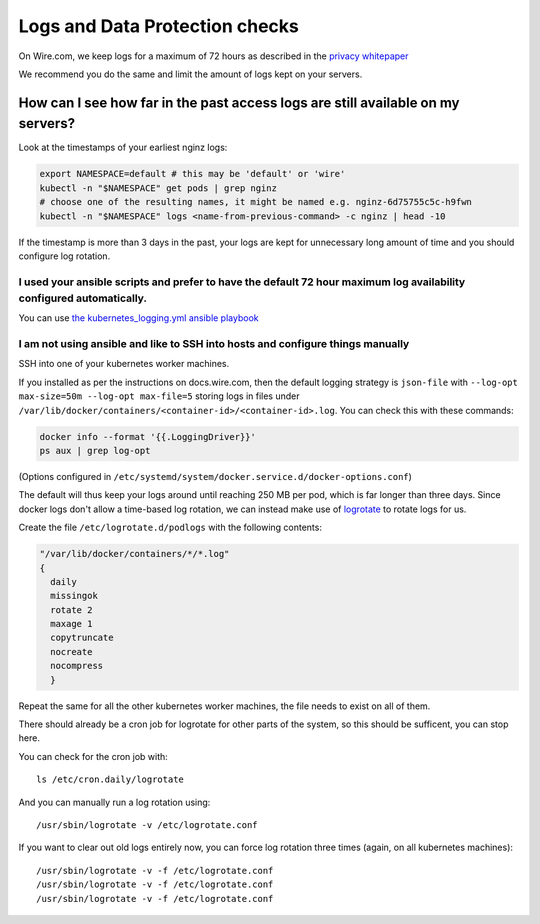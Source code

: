 .. _logrotation-check:

Logs and Data Protection checks
===============================

On Wire.com, we keep logs for a maximum of 72 hours as described in the `privacy whitepaper <https://wire.com/en/security/>`_

We recommend you do the same and limit the amount of logs kept on your servers.

How can I see how far in the past access logs are still available on my servers?
--------------------------------------------------------------------------------

Look at the timestamps of your earliest nginz logs:

.. code:: sh

   export NAMESPACE=default # this may be 'default' or 'wire'
   kubectl -n "$NAMESPACE" get pods | grep nginz
   # choose one of the resulting names, it might be named e.g. nginz-6d75755c5c-h9fwn
   kubectl -n "$NAMESPACE" logs <name-from-previous-command> -c nginz | head -10

If the timestamp is more than 3 days in the past, your logs are kept for unnecessary long amount of time and you should configure log rotation.

I used your ansible scripts and prefer to have the default 72 hour maximum log availability configured automatically.
~~~~~~~~~~~~~~~~~~~~~~~~~~~~~~~~~~~~~~~~~~~~~~~~~~~~~~~~~~~~~~~~~~~~~~~~~~~~~~~~~~~~~~~~~~~~~~~~~~~~~~~~~~~~~~~~~~~~~~

You can use `the kubernetes_logging.yml ansible playbook <https://github.com/wireapp/wire-server-deploy/blob/develop/ansible/kubernetes_logging.yml>`_

I am not using ansible and like to SSH into hosts and configure things manually
~~~~~~~~~~~~~~~~~~~~~~~~~~~~~~~~~~~~~~~~~~~~~~~~~~~~~~~~~~~~~~~~~~~~~~~~~~~~~~~

SSH into one of your kubernetes worker machines.

If you installed as per the instructions on docs.wire.com, then the default logging strategy is ``json-file`` with ``--log-opt max-size=50m --log-opt max-file=5`` storing logs in files under ``/var/lib/docker/containers/<container-id>/<container-id>.log``. You can check this with these commands:

.. code:: sh

   docker info --format '{{.LoggingDriver}}'
   ps aux | grep log-opt

(Options configured in ``/etc/systemd/system/docker.service.d/docker-options.conf``)

The default will thus keep your logs around until reaching 250 MB per pod, which is far longer than three days. Since docker logs don't allow a time-based log rotation, we can instead make use of `logrotate <https://linux.die.net/man/8/logrotate>`__ to rotate logs for us.

Create the file ``/etc/logrotate.d/podlogs`` with the following contents:

..
   NOTE: in case you change these docs, also make sure to update the actual code
   under https://github.com/wireapp/wire-server-deploy/blob/develop/ansible/kubernetes_logging.yml
.. code::

   "/var/lib/docker/containers/*/*.log"
   {
     daily
     missingok
     rotate 2
     maxage 1
     copytruncate
     nocreate
     nocompress
     }

Repeat the same for all the other kubernetes worker machines, the file needs to exist on all of them.

There should already be a cron job for logrotate for other parts of the system, so this should be sufficent, you can stop here.

You can check for the cron job with::

   ls /etc/cron.daily/logrotate

And you can manually run a log rotation using::

   /usr/sbin/logrotate -v /etc/logrotate.conf

If you want to clear out old logs entirely now, you can force log rotation three times (again, on all kubernetes machines)::

   /usr/sbin/logrotate -v -f /etc/logrotate.conf
   /usr/sbin/logrotate -v -f /etc/logrotate.conf
   /usr/sbin/logrotate -v -f /etc/logrotate.conf
